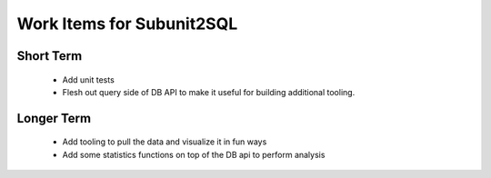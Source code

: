 Work Items for Subunit2SQL
==========================

Short Term
----------
 * Add unit tests
 * Flesh out query side of DB API to make it useful for building additional
   tooling.

Longer Term
-----------
 * Add tooling to pull the data and visualize it in fun ways
 * Add some statistics functions on top of the DB api to perform analysis
